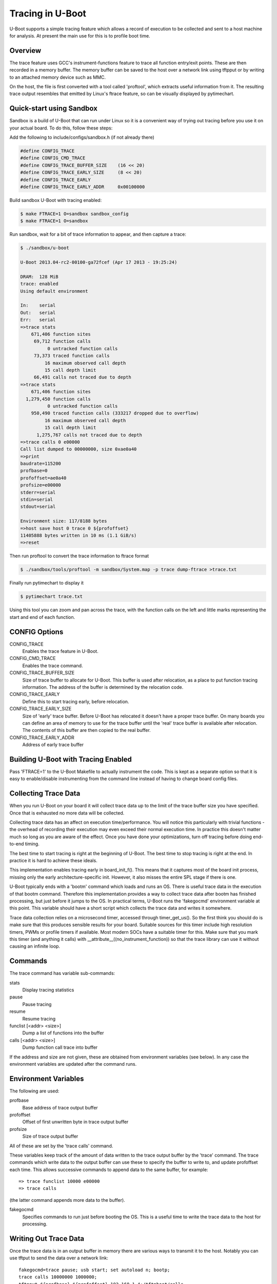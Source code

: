 .. SPDX-License-Identifier: GPL-2.0+
.. Copyright (c) 2013 The Chromium OS Authors.

Tracing in U-Boot
=================

U-Boot supports a simple tracing feature which allows a record of execution
to be collected and sent to a host machine for analysis. At present the
main use for this is to profile boot time.


Overview
--------

The trace feature uses GCC's instrument-functions feature to trace all
function entry/exit points. These are then recorded in a memory buffer.
The memory buffer can be saved to the host over a network link using
tftpput or by writing to an attached memory device such as MMC.

On the host, the file is first converted with a tool called 'proftool',
which extracts useful information from it. The resulting trace output
resembles that emitted by Linux's ftrace feature, so can be visually
displayed by pytimechart.


Quick-start using Sandbox
-------------------------

Sandbox is a build of U-Boot that can run under Linux so it is a convenient
way of trying out tracing before you use it on your actual board. To do
this, follow these steps:

Add the following to include/configs/sandbox.h (if not already there)

.. code-block:: c

    #define CONFIG_TRACE
    #define CONFIG_CMD_TRACE
    #define CONFIG_TRACE_BUFFER_SIZE    (16 << 20)
    #define CONFIG_TRACE_EARLY_SIZE     (8 << 20)
    #define CONFIG_TRACE_EARLY
    #define CONFIG_TRACE_EARLY_ADDR     0x00100000

Build sandbox U-Boot with tracing enabled:

.. code-block:: console

    $ make FTRACE=1 O=sandbox sandbox_config
    $ make FTRACE=1 O=sandbox

Run sandbox, wait for a bit of trace information to appear, and then capture
a trace:

.. code-block:: console

    $ ./sandbox/u-boot

    U-Boot 2013.04-rc2-00100-ga72fcef (Apr 17 2013 - 19:25:24)

    DRAM:  128 MiB
    trace: enabled
    Using default environment

    In:    serial
    Out:   serial
    Err:   serial
    =>trace stats
        671,406 function sites
         69,712 function calls
              0 untracked function calls
         73,373 traced function calls
             16 maximum observed call depth
             15 call depth limit
         66,491 calls not traced due to depth
    =>trace stats
        671,406 function sites
      1,279,450 function calls
              0 untracked function calls
        950,490 traced function calls (333217 dropped due to overflow)
             16 maximum observed call depth
             15 call depth limit
          1,275,767 calls not traced due to depth
    =>trace calls 0 e00000
    Call list dumped to 00000000, size 0xae0a40
    =>print
    baudrate=115200
    profbase=0
    profoffset=ae0a40
    profsize=e00000
    stderr=serial
    stdin=serial
    stdout=serial

    Environment size: 117/8188 bytes
    =>host save host 0 trace 0 ${profoffset}
    11405888 bytes written in 10 ms (1.1 GiB/s)
    =>reset


Then run proftool to convert the trace information to ftrace format

.. code-block:: console

    $ ./sandbox/tools/proftool -m sandbox/System.map -p trace dump-ftrace >trace.txt

Finally run pytimechart to display it

.. code-block:: console

    $ pytimechart trace.txt

Using this tool you can zoom and pan across the trace, with the function
calls on the left and little marks representing the start and end of each
function.


CONFIG Options
--------------

CONFIG_TRACE
    Enables the trace feature in U-Boot.

CONFIG_CMD_TRACE
    Enables the trace command.

CONFIG_TRACE_BUFFER_SIZE
    Size of trace buffer to allocate for U-Boot. This buffer is
    used after relocation, as a place to put function tracing
    information. The address of the buffer is determined by
    the relocation code.

CONFIG_TRACE_EARLY
    Define this to start tracing early, before relocation.

CONFIG_TRACE_EARLY_SIZE
    Size of 'early' trace buffer. Before U-Boot has relocated
    it doesn't have a proper trace buffer. On many boards
    you can define an area of memory to use for the trace
    buffer until the 'real' trace buffer is available after
    relocation. The contents of this buffer are then copied to
    the real buffer.

CONFIG_TRACE_EARLY_ADDR
    Address of early trace buffer


Building U-Boot with Tracing Enabled
------------------------------------

Pass 'FTRACE=1' to the U-Boot Makefile to actually instrument the code.
This is kept as a separate option so that it is easy to enable/disable
instrumenting from the command line instead of having to change board
config files.


Collecting Trace Data
---------------------

When you run U-Boot on your board it will collect trace data up to the
limit of the trace buffer size you have specified. Once that is exhausted
no more data will be collected.

Collecting trace data has an affect on execution time/performance. You
will notice this particularly with trivial functions - the overhead of
recording their execution may even exceed their normal execution time.
In practice this doesn't matter much so long as you are aware of the
effect. Once you have done your optimizations, turn off tracing before
doing end-to-end timing.

The best time to start tracing is right at the beginning of U-Boot. The
best time to stop tracing is right at the end. In practice it is hard
to achieve these ideals.

This implementation enables tracing early in board_init_f(). This means
that it captures most of the board init process, missing only the
early architecture-specific init. However, it also misses the entire
SPL stage if there is one.

U-Boot typically ends with a 'bootm' command which loads and runs an
OS. There is useful trace data in the execution of that bootm
command. Therefore this implementation provides a way to collect trace
data after bootm has finished processing, but just before it jumps to
the OS. In practical terms, U-Boot runs the 'fakegocmd' environment
variable at this point. This variable should have a short script which
collects the trace data and writes it somewhere.

Trace data collection relies on a microsecond timer, accessed through
timer_get_us(). So the first think you should do is make sure that
this produces sensible results for your board. Suitable sources for
this timer include high resolution timers, PWMs or profile timers if
available. Most modern SOCs have a suitable timer for this. Make sure
that you mark this timer (and anything it calls) with
__attribute__((no_instrument_function)) so that the trace library can
use it without causing an infinite loop.


Commands
--------

The trace command has variable sub-commands:

stats
    Display tracing statistics

pause
    Pause tracing

resume
    Resume tracing

funclist [<addr> <size>]
    Dump a list of functions into the buffer

calls  [<addr> <size>]
    Dump function call trace into buffer

If the address and size are not given, these are obtained from environment
variables (see below). In any case the environment variables are updated
after the command runs.


Environment Variables
---------------------

The following are used:

profbase
    Base address of trace output buffer

profoffset
    Offset of first unwritten byte in trace output buffer

profsize
    Size of trace output buffer

All of these are set by the 'trace calls' command.

These variables keep track of the amount of data written to the trace
output buffer by the 'trace' command. The trace commands which write data
to the output buffer can use these to specify the buffer to write to, and
update profoffset each time. This allows successive commands to append data
to the same buffer, for example::

    => trace funclist 10000 e00000
    => trace calls

(the latter command appends more data to the buffer).


fakegocmd
    Specifies commands to run just before booting the OS. This
    is a useful time to write the trace data to the host for
    processing.


Writing Out Trace Data
----------------------

Once the trace data is in an output buffer in memory there are various ways
to transmit it to the host. Notably you can use tftput to send the data
over a network link::

    fakegocmd=trace pause; usb start; set autoload n; bootp;
    trace calls 10000000 1000000;
    tftpput ${profbase} ${profoffset} 192.168.1.4:/tftpboot/calls

This starts up USB (to talk to an attached USB Ethernet dongle), writes
a trace log to address 10000000 and sends it to a host machine using
TFTP. After this, U-Boot will boot the OS normally, albeit a little
later.


Converting Trace Output Data
----------------------------

The trace output data is kept in a binary format which is not documented
here. To convert it into something useful, you can use proftool.

This tool must be given the U-Boot map file and the trace data received
from running that U-Boot. It produces a text output file.

Options

-m <map_file>
    Specify U-Boot map file

-p <trace_file>
    Specify profile/trace file

Commands:

dump-ftrace
    Write a text dump of the file in Linux ftrace format to stdout


Viewing the Trace Data
----------------------

You can use pytimechart for this (sudo apt-get pytimechart might work on
your Debian-style machine, and use your favourite search engine to obtain
documentation). It expects the file to have a .txt extension. The program
has terse user interface but is very convenient for viewing U-Boot
profile information.


Workflow Suggestions
--------------------

The following suggestions may be helpful if you are trying to reduce boot
time:

1. Enable CONFIG_BOOTSTAGE and CONFIG_BOOTSTAGE_REPORT. This should get
   you are helpful overall snapshot of the boot time.

2. Build U-Boot with tracing and run it. Note the difference in boot time
   (it is common for tracing to add 10% to the time)

3. Collect the trace information as described above. Use this to find where
   all the time is being spent.

4. Take a look at that code and see if you can optimize it. Perhaps it is
   possible to speed up the initialization of a device, or remove an unused
   feature.

5. Rebuild, run and collect again. Compare your results.

6. Keep going until you run out of steam, or your boot is fast enough.


Configuring Trace
-----------------

There are a few parameters in the code that you may want to consider.
There is a function call depth limit (set to 15 by default). When the
stack depth goes above this then no tracing information is recorded.
The maximum depth reached is recorded and displayed by the 'trace stats'
command.


Future Work
-----------

Tracing could be a little tidier in some areas, for example providing
run-time configuration options for trace.

Some other features that might be useful:

- Trace filter to select which functions are recorded
- Sample-based profiling using a timer interrupt
- Better control over trace depth
- Compression of trace information


Simon Glass <sjg@chromium.org>
April 2013

